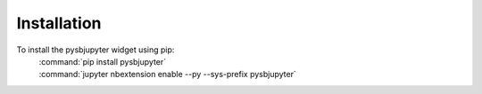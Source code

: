 Installation
============

To install the pysbjupyter widget using pip:
    | :command:`pip install pysbjupyter`
    | :command:`jupyter nbextension enable --py --sys-prefix pysbjupyter`
